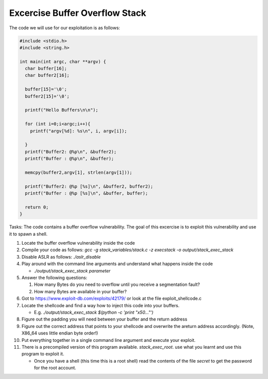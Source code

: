 Excercise Buffer Overflow Stack
-------------------------------


The code we will use for our exploitation is as follows:

.. code:: c

    #include <stdio.h>
    #include <string.h>

    int main(int argc, char **argv) {
      char buffer[16];
      char buffer2[16];

      buffer[15]='\0';
      buffer2[15]='\0';

      printf("Hello Buffers\n\n");

      for (int i=0;i<argc;i++){
        printf("argv[%d]: %s\n", i, argv[i]);

      }
      printf("Buffer2: @%p\n", &buffer2);
      printf("Buffer : @%p\n", &buffer);

      memcpy(buffer2,argv[1], strlen(argv[1]));

      printf("Buffer2: @%p [%s]\n", &buffer2, buffer2);
      printf("Buffer : @%p [%s]\n", &buffer, buffer);

      return 0;
    }


Tasks: The code contains a buffer overflow vulnerability. The goal of this
excercise is to exploit this vulnerability and use it to spawn a shell.

1. Locate the buffer overflow vulnerability inside the code

2. Compile your code as follows:
   `gcc -g stack_variables/stack.c -z execstack -o output/stack_exec_stack`

3. Disable ASLR as follows:
   `./aslr_disable`

4. Play around with the command line arguments and understand what happens
   inside the code

   - `./output/stack_exec_stack parameter`

5. Answer the following questions:
   
   #. How many Bytes do you need to overflow until you receive a segmentation
      fault?
   
   #. How many Bytes are available in your buffer?

6. Got to https://www.exploit-db.com/exploits/42179/ or look at the file
   exploit_shellcode.c

7. Locate the shellcode and find a way how to inject this code into your
   buffers.

   - E.g. `./output/stack_exec_stack $(python -c 'print "\x50..."')`

8. Figure out the padding you will need between your buffer and the return
   address

9. Figure out the correct address that points to your shellcode and overwrite
   the areturn address accordingly. (Note, X86_64 uses little endian byte
   order!)

10. Put everything together in a single command line argument and execute your
    exploit.

11. There is a precompiled version of this program available.
    `stack_exec_root`. use what you learnt and use this program to exploit it.

    - Once you have a shell (this time this is a root shell) 
      read the contents of the file `secret` to get the password for the root account.



